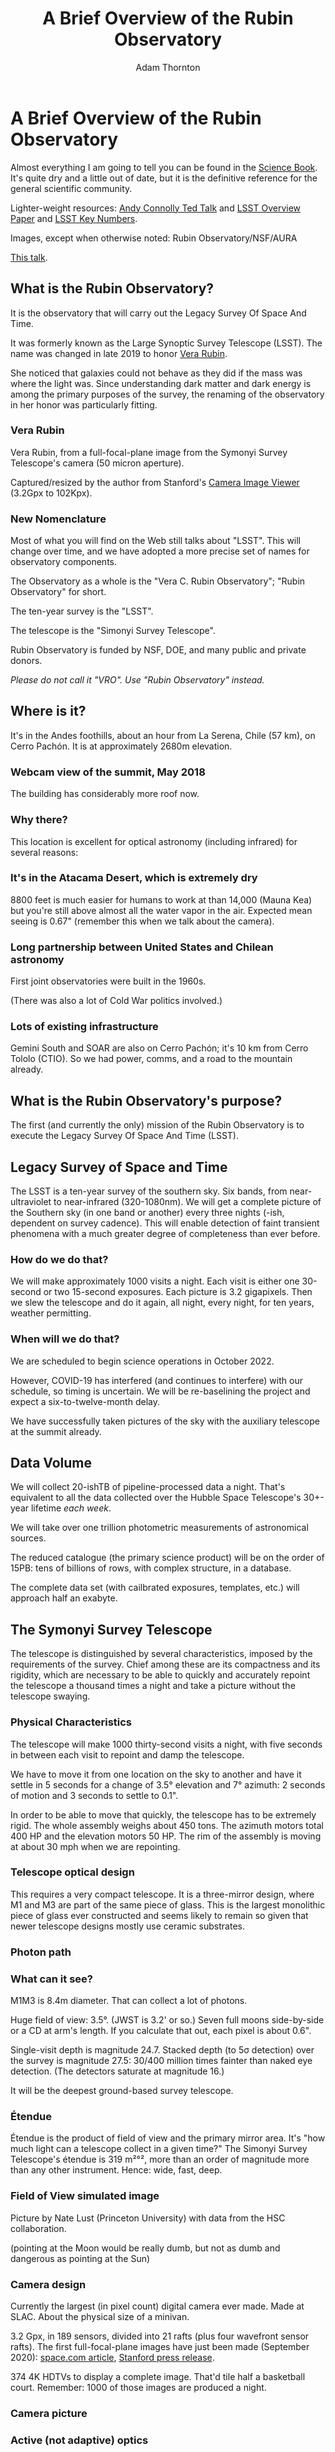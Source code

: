 #+OPTIONS: toc:nil num:nil
#+REVEAL_ROOT: https://cdn.jsdelivr.net/reveal.js/3.0.0/
#+REVEAL_HLEVEL: 2
#+REVEAL_THEME: white
#+REVEAL_EXTRA_CSS: ./local.css
#+REVEAL_INIT_OPTIONS: slideNumber: h/v
#+REVEAL_PLUGINS: (highlight)
#+AUTHOR: Adam Thornton
#+EMAIL: athornton@lsst.org
#+TITLE: A Brief Overview of the Rubin Observatory

* A Brief Overview of the Rubin Observatory

Almost everything I am going to tell you can be found in the [[https://www.lsst.org/sites/default/files/docs/sciencebook/SB_Whole.pdf][Science
Book]].  It's quite dry and a little out of date, but it is the
definitive reference for the general scientific community.

Lighter-weight resources: [[https://www.ted.com/talks/andrew_connolly_what_s_the_next_window_into_our_universe][Andy Connolly Ted Talk]] and [[https://arxiv.org/pdf/0805.2366.pdf][LSST Overview Paper]]
and [[https://confluence.lsstcorp.org/display/LKB/LSST+Key+Numbers][LSST Key Numbers]].

Images, except when otherwise noted: Rubin Observatory/NSF/AURA

[[https://athornton.github.io/rubin-talk-2020/][This talk]].  

[[./assets/qr.png]]

** What is the Rubin Observatory?

It is the observatory that will carry out the Legacy Survey Of Space And
Time.

It was formerly known as the Large Synoptic Survey Telescope (LSST).
The name was changed in late 2019 to honor [[https://en.wikipedia.org/wiki/Vera_Rubin][Vera Rubin]].

She noticed that galaxies could not behave as they did if the mass was
where the light was.  Since understanding dark matter and dark energy is
among the primary purposes of the survey, the renaming of the
observatory in her honor was particularly fitting.

*** Vera Rubin

Vera Rubin, from a full-focal-plane image from the Symonyi Survey
Telescope's camera (50 micron aperture).

[[./assets/rubin.png]]

Captured/resized by the author from Stanford's 
[[https://www.slac.stanford.edu/~tonyj/osd/public/vera_rubin-2.html.][Camera
Image Viewer]] (3.2Gpx to 102Kpx).

*** New Nomenclature

Most of what you will find on the Web still talks about "LSST".  This
will change over time, and we have adopted a more precise set of names
for observatory components.

The Observatory as a whole is the "Vera C. Rubin Observatory"; "Rubin
Observatory" for short.

The ten-year survey is the "LSST".

The telescope is the "Simonyi Survey Telescope".

Rubin Observatory is funded by NSF, DOE, and many public and private
donors.

/Please do not call it "VRO".  Use "Rubin Observatory" instead./

** Where is it?

It's in the Andes foothills, about an hour from La Serena, Chile (57
km), on Cerro Pachón.  It is at approximately 2680m elevation.

*** Webcam view of the summit, May 2018

The building has considerably more roof now.

[[./assets/Summit-Dusk-2018-05-18.png]]

*** Why there?

This location is excellent for optical astronomy (including infrared)
for several reasons:

*** It's in the Atacama Desert, which is extremely dry

8800 feet is much easier for humans to work at than 14,000 (Mauna Kea)
but you're still above almost all the water vapor in the air.  Expected
mean seeing is 0.67" (remember this when we talk about the camera).

*** Long partnership between United States and Chilean astronomy

First joint observatories were built in the 1960s.

(There was also a lot of Cold War politics involved.)

*** Lots of existing infrastructure

Gemini South and SOAR are also on Cerro Pachón; it's 10 km from Cerro
Tololo (CTIO).  So we had power, comms, and a road to the mountain
already.

** What is the Rubin Observatory's purpose?

The first (and currently the only) mission of the Rubin Observatory is
to execute the Legacy Survey Of Space And Time (LSST).

** Legacy Survey of Space and Time

The LSST is a ten-year survey of the southern sky.  Six bands, from
near-ultraviolet to near-infrared (320-1080nm).  We will get a complete
picture of the Southern sky (in one band or another) every three nights
(-ish, dependent on survey cadence).  This will enable detection of
faint transient phenomena with a much greater degree of completeness
than ever before.

*** How do we do that?

We will make approximately 1000 visits a night.  Each visit is either
one 30-second or two 15-second exposures.  Each picture is 3.2
gigapixels.  Then we slew the telescope and do it again, all night,
every night, for ten years, weather permitting.

*** When will we do that?

We are scheduled to begin science operations in October 2022.

However, COVID-19 has interfered (and continues to interfere) with our
schedule, so timing is uncertain.  We will be re-baselining the project
and expect a six-to-twelve-month delay.

We have successfully taken pictures of the sky with the auxiliary
telescope at the summit already.

** Data Volume

We will collect 20-ishTB of pipeline-processed data a night.  That's
equivalent to all the data collected over the Hubble Space Telescope's
30+-year lifetime /each week/.

We will take over one trillion photometric measurements of astronomical
sources.

The reduced catalogue (the primary science product) will be on the order
of 15PB: tens of billions of rows, with complex structure, in a
database.

The complete data set (with cailbrated exposures, templates, etc.) will
approach half an exabyte.

** The Symonyi Survey Telescope

The telescope is distinguished by several characteristics, imposed by
the requirements of the survey.  Chief among these are its compactness
and its rigidity, which are necessary to be able to quickly and
accurately repoint the telescope a thousand times a night and take a
picture without the telescope swaying.

*** Physical Characteristics

The telescope will make 1000 thirty-second visits a night, with five
seconds in between each visit to repoint and damp the telescope.

We have to move it from one location on the sky to another and have it
settle in 5 seconds for a change of 3.5° elevation and 7°
azimuth: 2 seconds of motion and 3 seconds to settle to 0.1".

In order to be able to move that quickly, the telescope has to be
extremely rigid.  The whole assembly weighs about 450 tons.  The azimuth
motors total 400 HP and the elevation motors 50 HP.  The rim of the
assembly is moving at about 30 mph when we are repointing.

*** Telescope optical design

This requires a very compact telescope.  It is a three-mirror design,
where M1 and M3 are part of the same piece of glass.  This is the
largest monolithic piece of glass ever constructed and seems likely to
remain so given that newer telescope designs mostly use ceramic
substrates.

*** Photon path

[[./assets/mirror.gif]]

*** What can it see?

M1M3 is 8.4m diameter.  That can collect a lot of photons.

Huge field of view: 3.5°.  (JWST is 3.2' or so.)  Seven full moons
side-by-side or a CD at arm's length.  If you calculate that out, each
pixel is about 0.6".

Single-visit depth is magnitude 24.7.  Stacked depth (to 5σ detection)
over the survey is magnitude 27.5: 30/400 million times fainter than
naked eye detection.  (The detectors saturate at magnitude 16.)

It will be the deepest ground-based survey telescope.

*** Étendue

Étendue is the product of field of view and the primary mirror area.
It's "how much light can a telescope collect in a given time?"  The
Simonyi Survey Telescope's étendue is 319 m²°², more than an order of
magnitude more than any other instrument.  Hence: wide, fast, deep.

*** Field of View simulated image

Picture by Nate Lust (Princeton University) with data from the HSC
collaboration.

[[./assets/fov.png]]

(pointing at the Moon would be really dumb, but not as dumb and
dangerous as pointing at the Sun)

*** Camera design

Currently the largest (in pixel count) digital camera ever made.  Made
at SLAC.  About the physical size of a minivan.

3.2 Gpx, in 189 sensors, divided into 21 rafts (plus four wavefront
sensor rafts).  The first full-focal-plane images have just been made
(September 2020): [[https://www.space.com/vera-rubin-observatory-record-breaking-first-photos.html][space.com article]],
[[https://www6.slac.stanford.edu/news/2020-09-08-sensors-world-largest-digital-camera-snap-first-3200-megapixel-images-slac.aspx][Stanford press release]].

374 4K HDTVs to display a complete image.  That'd tile half a
basketball court.  Remember: 1000 of those images are produced a night.

*** Camera picture

[[./assets/camera.png]]

*** Active (not adaptive) optics

We use active optics to sharpen the picture.  These are a system of
actuators to (on a timescale of about a second) compensate for mirror
deformation caused by temperature fluctuations, wind, et cetera.

We cannot use adaptive optics (much higher frequency, order of 100Hz) to
compensate for atmospheric distortion as many narrow-field telescopes
do, because our field of view is large and the air within the cone of
sight is nowhere near homogeneous.

** Observatory Cost

Total construction cost is about a half-billion (2013) dollars.

Camera: about $165 million.

M1M3: about $25 million.

Operations: about $35 million/year (or a dollar a second).  About
another half-billion over survey lifetime, factoring in commissioning
time.

Grand total, one billion dollars in round numbers.

** What science will we do with the Rubin Observatory?

There are four major pillars of the LSST research program:

+ Comprehensive solar system survey.
+ Milky Way structure and stellar content.  We should observe about 10
  billion stars, mostly within the Milky Way.
+ Transient phenomena at optical wavelengths.  AGNs, SN1Ae, visual
  confirmation of LIGO detections...
+ Dark Energy and Dark Matter.  Is the Hubble Constant the same in every
  direction?  Only 4% of the mass/energy budget of the universe is
  baryonic matter and EM radiation.  What's the rest of it?

*** Solar System

+ Congressional mandate to detect 90% of PHAs: objects 140m diameter or
  larger by 2028.  The LSST is a major component of that.  140m is a
  regional disaster, not a dinosaur-killer.  We expect to find about
  100,000 Near Earth Asteroids (not all of them PHAs).
+ We also expect to find about 5.5 million Main Belt Asteroids, 280,000
  Jovian Trojans, and 40,000 Trans-Neptunian Objects.
+ "Deep, Fast, and Wide" is ideal for finding faint small solar system
  objects that move up to the order of degrees a night.
+ Interplanetary coronal mass ejection and its interaction with comets.

*** Milky Way

+ Very low mass stars and brown dwarfs in the local neighborhood.
+ Systematic survey of Southern Hemisphere star clusters.
+ Roughly 10 billion main sequence stars mapped in our galaxy out to
  100kpc, and metallicity over the same volume (because 200 million of
  those stars will be near turn-off main sequence).
+ Much better view of clumps and streams within the Galaxy (bulge and
  disk) and its halo.

*** Transient Phenomena

+ Much better characterization of Cepheid variables, enabling more
  precision of the distance ladder.
+ Vastly more SN1Ae than observed before, out to the limits of the
  observable universe.
+ Quieter star-death events than SN1Ae: intermediate-mass collapse
  without remnant ("macronovae"), core-collapse straight to black hole,
  mergers of exotic objects.
+ This is the perfect instrument for optical followup of LIGO events.
  LIGO says "it's over there somewhere"; even without doing a special
  pointing, we have a picture of "over there" (assuming Southern
  Hemisphere) every three days.

*** Dark Matter and Dark Energy

+ We will observe a great many quasars, many of which will be
  gravitationally lensed by intervening galaxies: the six bands make it
  possible to precisely measure the delay between lensed images.  That
  in turn gives us a picture of the mass in the lensing galaxy, which
  tells us where the dark matter is.
+ Weak (statistical) lensing at cosmological scale: galaxies are,
  presumably oriented randomly with respect to us, with no bias.  So if
  in a (large) region, we see that more appear elliptical in one
  direction than in another, we can infer the existence of a lens, and
  therefore mass, between us and them.
+ The improvements in the distance ladder from lensing and SN1ae can let
  us constrain the Hubble Constant's value (and its evolution over time,
  which is presumed to be a linear function of proper distance) more
  precisely.  That will let us rule out some dark energy theories.
+ And of course if the Hubble Constant is /not/ (statistically) constant
  across the sky at a given proper distance, that's a Nobel for
  /someone/.

*** A few mind-blowing numbers

We should detect 10 to 40 million AGNs (quasars) over the survey
lifetime.

300,000 supernovae per year.  Current rate, across all instruments, is
7000 a year.  One supernova goes off in a Milky Way-sized galaxy every
few dozen years.  One explodes in the observable universe once every
ten seconds.

About 10 billion galaxies, and about 10 billion stars.  So everyone can
have one of each, with plenty to spare.

If I did my math right, the linear distance spanned by a pixel (0.6") at
the limit of the observable universe (comoving distance: 46.1 billion
light years) is about 134,000 light years.  So a Milky Way-sized
structure in the early universe would just about span a pixel in our
detector.

** Who gets to use this?

+ All astronomers affiliated with US or Chilean institutions.
+ All astronomers affiliated with institutions that have bought into the
  project either with money or with in-kind contributions (labor,
  software, et cetera).
+ Their collaborators, so pretty much all professional astronomers who
  have friends, so everyone except a few of theorists.
+ But after two years, /everyone/.  (Possibly four years after
  collection: one year for processing, so if data is collected  early 2025,
  it won't be published as part of the catalogue until the end of 2026,
  and won't be released to the public until the end of 2028.)

** Data availability

There are three levels of "data products" that will come out of the
survey.  Effectively, they are alerts, catalogues, and studies.

*** Level 1

Level 1 products are alerts: something has changed significantly
relative to its historical brightness or position.  We have to issue
these within 60 seconds of the shutter closing, and they can be consumed
by anyone with data rights.  We've kept this simple: anything that is
present, and wasn't before, or isn't, and was before, with a certainty
of 5σ (that is, p-value of 1 in 3.5 million), done with an
image-subtraction algorithm.

*** Level 1 volume

It's an enormous firehose: on the order of 10 million alerts a night.
(So, statistically, three of those will just be very unlucky noise, not
real events!)  There will therefore be selective brokers
(community-written, not Rubin Observatory-supplied) that filter the
Rubin-provided stream with further processing to determine what class of
event an alert is, and pass selected alerts downstream.  Those will /not/
have sub-minute latency.

*** Level 2

Level 2 products are our annual catalogues.  Each year, we have to
reprocess all the data collected thus far, in order to get our coadded
(stacked) data correct.  This too is immediately available upon
production to people with data rights, and two years later for the public.

Level 1 and Level 2 products are, of course, mostly automated, and the
source code for their production will be publicly available.

*** Level 3

Level 3 products are things derived from the first two categories to
support particular science goals.  This is generally "what I'm writing
the paper about" and will usually remain proprietary to the group
producing the research.

** EPO

Education and Public Outreach will be coordinating curricula (from
middle school to college astronomy courses) and organizing citizen
science projects (think Zooniverse).  As someone interested in the
project who is not a professional astronomer, I sympathize with their
aims.

** What's my role in all this?

I work in the Science Quality and Reliability Engineering (SQuaRE) team,
within the Data Management organization of the Rubin Observatory.  My
particular focus is the interactive notebook aspect of the Science
Platform.

I have worked in IT as a system administrator, software developer,
consultant, software engineer, and many other roles, for more than 30
years.

/Unsolicited Avuncular Advice: find a job doing something you like,/
/because it's much easier to get good at something you enjoy than/
/something you hate./

Neither of my degrees are in scientific or engineering fields.

I have never taken an astronomy course.

[[./assets/qr.png]]
